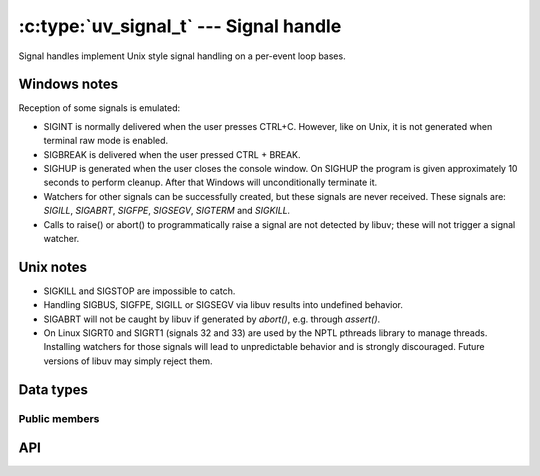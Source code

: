 
.. _signal:

:c:type:`uv_signal_t` --- Signal handle
=======================================

Signal handles implement Unix style signal handling on a per-event loop bases.

Windows notes
-------------

Reception of some signals is emulated:

* SIGINT is normally delivered when the user presses CTRL+C. However, like
  on Unix, it is not generated when terminal raw mode is enabled.

* SIGBREAK is delivered when the user pressed CTRL + BREAK.

* SIGHUP is generated when the user closes the console window. On SIGHUP the
  program is given approximately 10 seconds to perform cleanup. After that
  Windows will unconditionally terminate it.

* Watchers for other signals can be successfully created, but these signals
  are never received. These signals are: `SIGILL`, `SIGABRT`, `SIGFPE`, `SIGSEGV`,
  `SIGTERM` and `SIGKILL.`

* Calls to raise() or abort() to programmatically raise a signal are
  not detected by libuv; these will not trigger a signal watcher.

.. versionchanged:: 1.15.0 SIGWINCH support on Windows was improved.

Unix notes
----------

* SIGKILL and SIGSTOP are impossible to catch.

* Handling SIGBUS, SIGFPE, SIGILL or SIGSEGV via libuv results into undefined behavior.

* SIGABRT will not be caught by libuv if generated by `abort()`, e.g. through `assert()`.

* On Linux SIGRT0 and SIGRT1 (signals 32 and 33) are used by the NPTL pthreads library to
  manage threads. Installing watchers for those signals will lead to unpredictable behavior
  and is strongly discouraged. Future versions of libuv may simply reject them.


Data types
----------

.. c:type:: uv_signal_t

    Signal handle type.

.. c:type:: void (*uv_signal_cb)(uv_signal_t* handle, int signum)

    Type definition for callback passed to :c:func:`uv_signal_start`.


Public members
^^^^^^^^^^^^^^

.. c:member:: int uv_signal_t.signum

    Signal being monitored by this handle. Readonly.

.. seealso:: The :c:type:`uv_handle_t` members also apply.


API
---

.. c:function:: int uv_signal_init(uv_loop_t* loop, uv_signal_t* signal)

    Initialize the handle.

.. c:function:: int uv_signal_start(uv_signal_t* signal, uv_signal_cb cb, int signum)

    Start the handle with the given callback, watching for the given signal.

.. c:function:: int uv_signal_start_oneshot(uv_signal_t* signal, uv_signal_cb cb, int signum)

    .. versionadded:: 1.12.0

    Same functionality as :c:func:`uv_signal_start` but the signal handler is reset the moment
    the signal is received.

.. c:function:: int uv_signal_stop(uv_signal_t* signal)

    Stop the handle, the callback will no longer be called.

.. seealso:: The :c:type:`uv_handle_t` API functions also apply.
